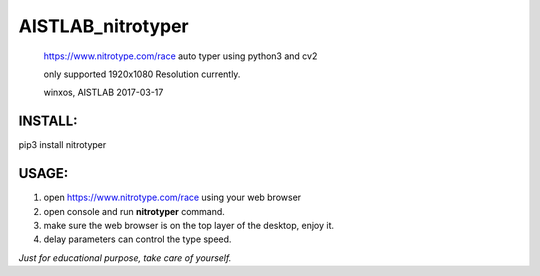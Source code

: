 AISTLAB\_nitrotyper
===================

    https://www.nitrotype.com/race auto typer using python3 and cv2

    only supported 1920x1080 Resolution currently.

    winxos, AISTLAB 2017-03-17

INSTALL:
--------

pip3 install nitrotyper

USAGE:
------

1. open https://www.nitrotype.com/race using your web browser
2. open console and run **nitrotyper** command.
3. make sure the web browser is on the top layer of the desktop, enjoy
   it.
4. delay parameters can control the type speed.

*Just for educational purpose, take care of yourself.*
